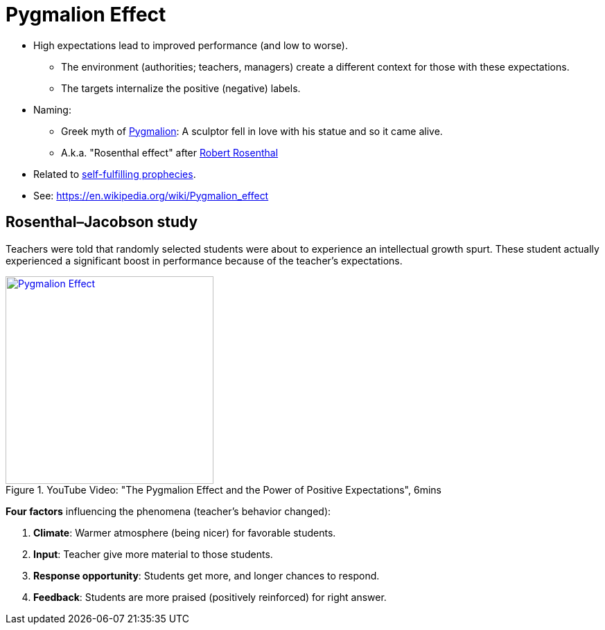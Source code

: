 = Pygmalion Effect

* High expectations lead to improved performance (and low to worse).
** The environment (authorities; teachers, managers) create a different context for those with these expectations.
** The targets internalize the positive (negative) labels.
* Naming:
** Greek myth of link:https://en.wikipedia.org/wiki/Pygmalion_(mythology)[Pygmalion]: A sculptor fell in love with his statue and so it came alive.
** A.k.a. "Rosenthal effect" after link:https://en.wikipedia.org/wiki/Robert_Rosenthal_(psychologist)[Robert Rosenthal]
* Related to link:self_fulfilling_prophecy.html[self-fulfilling prophecies].
* See: https://en.wikipedia.org/wiki/Pygmalion_effect

== Rosenthal–Jacobson study

Teachers were told that randomly selected students were about to experience an intellectual growth spurt. These student actually experienced a significant boost in performance because of the teacher's expectations.

.YouTube Video: "The Pygmalion Effect and the Power of Positive Expectations", 6mins
[link=https://www.youtube.com/watch?v=hTghEXKNj7g&t=119s]
image::https://img.youtube.com/vi/hTghEXKNj7g/0.jpg[Pygmalion Effect,300]

*Four factors* influencing the phenomena (teacher's behavior changed):

. *Climate*: Warmer atmosphere (being nicer) for favorable students.
. *Input*: Teacher give more material to those students.
. *Response opportunity*: Students get more, and longer chances to respond.
. *Feedback*: Students are more praised (positively reinforced) for right answer.